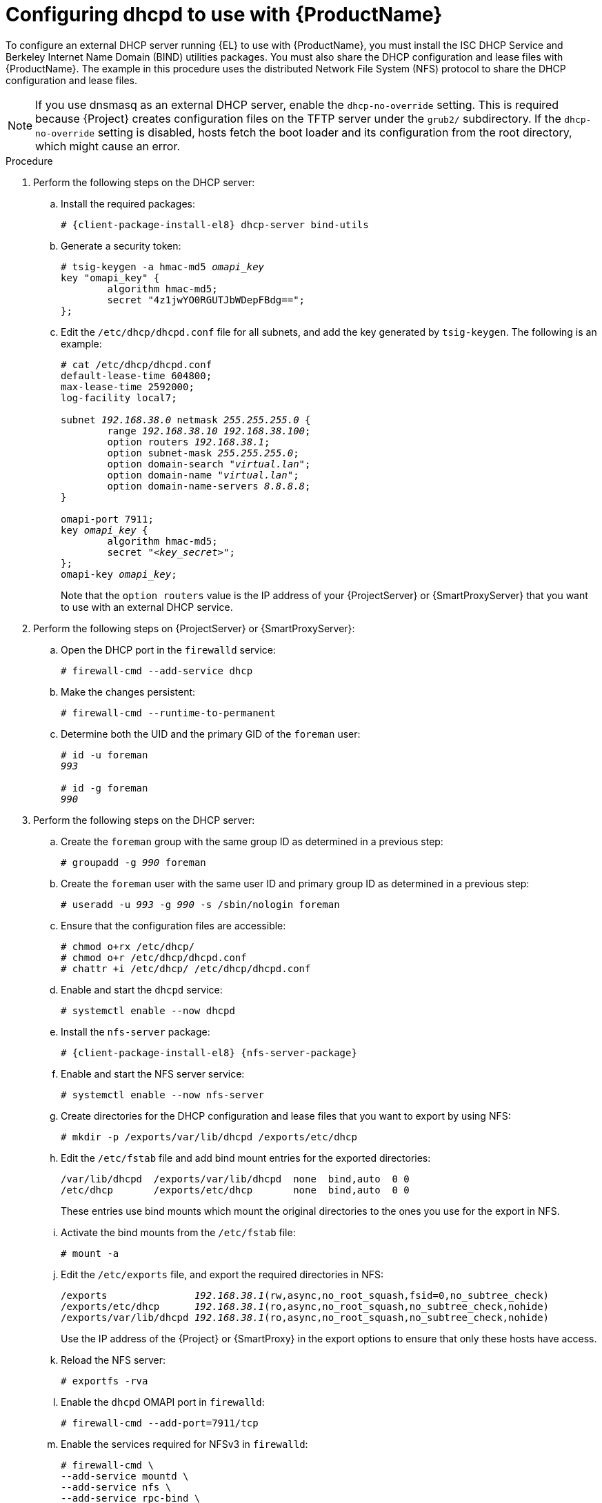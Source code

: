 [id="configuring-dhcpd-to-use-with-server"]
= Configuring dhcpd to use with {ProductName}

To configure an external DHCP server running {EL} to use with {ProductName}, you must install the ISC DHCP Service and Berkeley Internet Name Domain (BIND) utilities packages.
You must also share the DHCP configuration and lease files with {ProductName}.
The example in this procedure uses the distributed Network File System (NFS) protocol to share the DHCP configuration and lease files.

[NOTE]
====
If you use dnsmasq as an external DHCP server, enable the `dhcp-no-override` setting.
This is required because {Project} creates configuration files on the TFTP server under the `grub2/` subdirectory.
If the `dhcp-no-override` setting is disabled, hosts fetch the boot loader and its configuration from the root directory, which might cause an error.
====

ifdef::foreman-deb[]
[NOTE]
====
This procedure describes how to run a remote ISC DHCP server on {EL} 9.
====
endif::[]


.Procedure
. Perform the following steps on the DHCP server:

.. Install the required packages:
+
[options="nowrap" subs="+quotes,attributes"]
----
# {client-package-install-el8} dhcp-server bind-utils
----

.. Generate a security token:
+
[options="nowrap" subs="+quotes"]
----
# tsig-keygen -a hmac-md5 _omapi_key_
key "omapi_key" {
	algorithm hmac-md5;
	secret "4z1jwYO0RGUTJbWDepFBdg==";
};
----

.. Edit the `/etc/dhcp/dhcpd.conf` file for all subnets, and add the key generated by `tsig-keygen`.
The following is an example:
+
[options="nowrap" subs="+quotes"]
----
# cat /etc/dhcp/dhcpd.conf
default-lease-time 604800;
max-lease-time 2592000;
log-facility local7;

subnet _192.168.38.0_ netmask _255.255.255.0_ {
	range _192.168.38.10 192.168.38.100_;
	option routers _192.168.38.1_;
	option subnet-mask _255.255.255.0_;
	option domain-search "_virtual.lan_";
	option domain-name "_virtual.lan_";
	option domain-name-servers _8.8.8.8_;
}

omapi-port 7911;
key _omapi_key_ {
	algorithm hmac-md5;
	secret "_<key_secret>_";
};
omapi-key _omapi_key_;
----
+
Note that the `option routers` value is the IP address of your {ProjectServer} or {SmartProxyServer} that you want to use with an external DHCP service.

. Perform the following steps on {ProjectServer} or {SmartProxyServer}:


.. Open the DHCP port in the `firewalld` service:
+
[options="nowrap"]
----
# firewall-cmd --add-service dhcp
----

.. Make the changes persistent:
+
[options="nowrap"]
----
# firewall-cmd --runtime-to-permanent
----

.. Determine both the UID and the primary GID of the `foreman` user:
+
[options="nowrap" subs="+quotes"]
----
# id -u foreman
_993_

# id -g foreman
_990_
----

. Perform the following steps on the DHCP server:

.. Create the `foreman` group with the same group ID as determined in a previous step:
+
[options="nowrap" subs="+quotes"]
----
# groupadd -g _990_ foreman
----

.. Create the `foreman` user with the same user ID and primary group ID as determined in a previous step:
+
[options="nowrap" subs="+quotes"]
----
# useradd -u _993_ -g _990_ -s /sbin/nologin foreman
----

.. Ensure that the configuration files are accessible:
+
[options="nowrap"]
----
# chmod o+rx /etc/dhcp/
# chmod o+r /etc/dhcp/dhcpd.conf
# chattr +i /etc/dhcp/ /etc/dhcp/dhcpd.conf
----

.. Enable and start the `dhcpd` service:
+
[options="nowrap"]
----
# systemctl enable --now dhcpd
----

.. Install the `nfs-server` package:
+
[options="nowrap" subs="+quotes,attributes"]
----
# {client-package-install-el8} {nfs-server-package}
----

.. Enable and start the NFS server service:
+
[options="nowrap" subs="+quotes,attributes"]
----
# systemctl enable --now nfs-server
----

.. Create directories for the DHCP configuration and lease files that you want to export by using NFS:
+
[options="nowrap"]
----
# mkdir -p /exports/var/lib/dhcpd /exports/etc/dhcp
----

.. Edit the `/etc/fstab` file and add bind mount entries for the exported directories:
+
[options="nowrap"]
----
/var/lib/dhcpd  /exports/var/lib/dhcpd  none  bind,auto  0 0
/etc/dhcp       /exports/etc/dhcp       none  bind,auto  0 0
----
+
These entries use bind mounts which mount the original directories to the ones you use for the export in NFS.

.. Activate the bind mounts from the `/etc/fstab` file:
+
[options="nowrap"]
----
# mount -a
----

.. Edit the `/etc/exports` file, and export the required directories in NFS:
+
[options="nowrap" subs="+quotes"]
----
/exports               _192.168.38.1_(rw,async,no_root_squash,fsid=0,no_subtree_check)
/exports/etc/dhcp      _192.168.38.1_(ro,async,no_root_squash,no_subtree_check,nohide)
/exports/var/lib/dhcpd _192.168.38.1_(ro,async,no_root_squash,no_subtree_check,nohide)
----
+
Use the IP address of the {Project} or {SmartProxy} in the export options to ensure that only these hosts have access. 

.. Reload the NFS server:
+
[options="nowrap"]
----
# exportfs -rva
----

.. Enable the `dhcpd` OMAPI port in `firewalld`:
+
[options="nowrap"]
----
# firewall-cmd --add-port=7911/tcp
----

.. Enable the services required for NFSv3 in `firewalld`:
+
[options="nowrap"]
----
# firewall-cmd \
--add-service mountd \
--add-service nfs \
--add-service rpc-bind \
--zone public
----

.. Make the changes persistent:
+
[options="nowrap"]
----
# firewall-cmd --runtime-to-permanent
----


